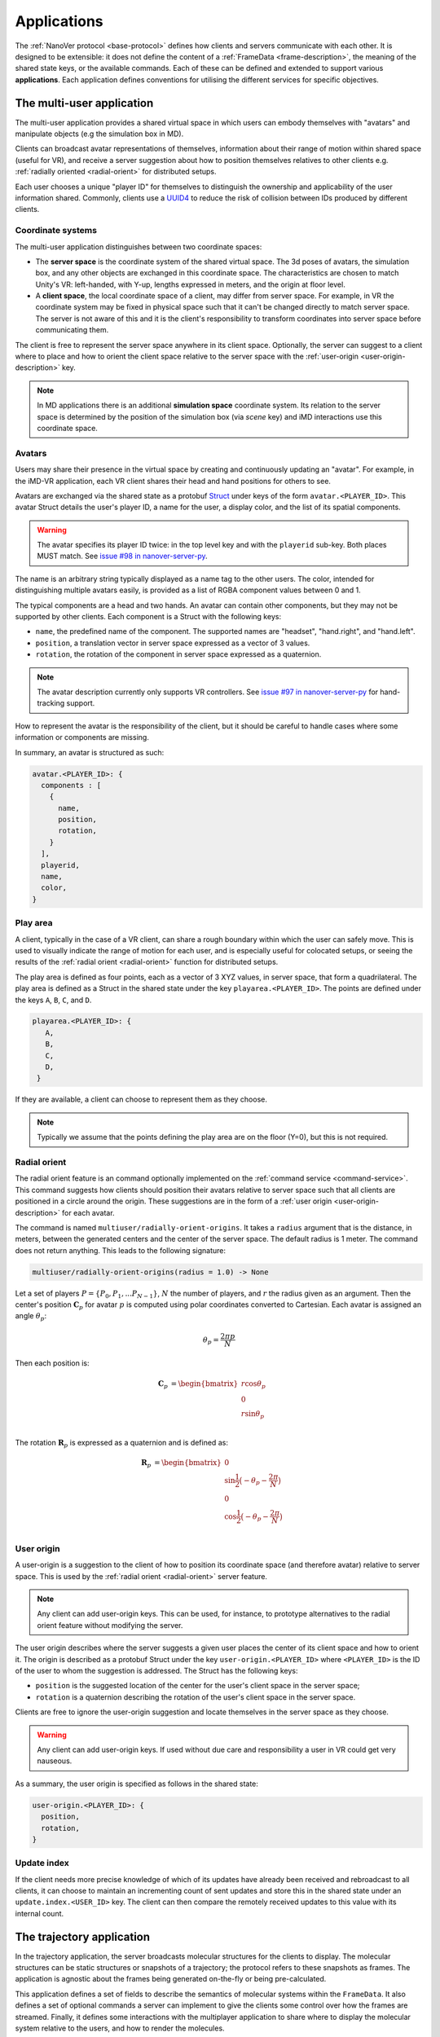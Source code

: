 .. _applications:

Applications
============

The :ref:`NanoVer protocol <base-protocol>` defines how clients and servers
communicate with each other. It is designed to be extensible: it does
not define the content of a :ref:`FrameData <frame-description>`, the
meaning of the shared state keys, or the available commands. Each of these
can be defined and extended to support various **applications**. Each application
defines conventions for utilising the different services for specific objectives.

.. _multiplayer-application:

The multi-user application
---------------------------

The multi-user application provides a shared virtual space in which users can
embody themselves with "avatars" and manipulate objects (e.g the simulation box
in MD).

Clients can broadcast avatar representations of themselves, information about
their range of motion within shared space (useful for VR), and receive a server
suggestion about how to position themselves relatives to other clients e.g.
:ref:`radially oriented <radial-orient>` for distributed setups.

Each user chooses a unique "player ID" for themselves to distinguish the
ownership and applicability of the user information shared. Commonly, clients
use a `UUID4
<https://en.wikipedia.org/wiki/Universally_unique_identifier#Version_4_(random)>`_
to reduce the risk of collision between IDs produced by different clients.

.. _multiplayer-coordinate-systems:

Coordinate systems
~~~~~~~~~~~~~~~~~~

The multi-user application distinguishes between two coordinate spaces:

* The **server space** is the coordinate system of the shared virtual space.
  The 3d poses of avatars, the simulation box, and any other objects are
  exchanged in this coordinate space. The characteristics are chosen to match
  Unity's VR: left-handed, with Y-up, lengths expressed in meters, and the origin
  at floor level.
* A **client space**, the local coordinate space of a client, may differ from
  server space. For example, in VR the coordinate system may be fixed in physical
  space such that it can't be changed directly to match server space. The server
  is not aware of this and it is the client's responsibility to transform
  coordinates into server space before communicating them.

The client is free to represent the server space anywhere in its client space.
Optionally, the server can suggest to a client where to place and how to orient
the client space relative to the server space with the :ref:`user-origin
<user-origin-description>` key.

.. note::

   In MD applications there is an additional **simulation space** coordinate
   system. Its relation to the server space is determined by the position
   of the simulation box (via `scene` key) and iMD interactions use this
   coordinate space.


.. _avatar-description:

Avatars
~~~~~~~

Users may share their presence in the virtual space by creating and continuously
updating an "avatar". For example, in the iMD-VR application, each VR client
shares their head and hand positions for others to see.

Avatars are exchanged via the shared state as a protobuf `Struct
<https://developers.google.com/protocol-buffers/docs/reference/google.protobuf#google.protobuf.Struct>`_
under keys of the form ``avatar.<PLAYER_ID>``. This avatar Struct details the
user's player ID, a name for the user, a display color, and the list of its
spatial components.

.. warning::

   The avatar specifies its player ID twice: in the top level key and with the
   ``playerid`` sub-key. Both places MUST match. See `issue #98 in nanover-server-py
   <https://github.com/IRL2/nanover-server-py/issues/98>`_.

The name is an arbitrary string typically displayed as a name tag to the other
users. The color, intended for distinguishing multiple avatars easily, is provided
as a list of RGBA component values between 0 and 1.

The typical components are a head and two hands. An avatar can contain other
components, but they may not be supported by other clients. Each component is
a Struct with the following keys:

* ``name``, the predefined name of the component. The supported names are
  "headset", "hand.right", and "hand.left".
* ``position``, a translation vector in server space expressed as a vector
  of 3 values.
* ``rotation``, the rotation of the component in server space expressed as
  a quaternion.

.. note::

   The avatar description currently only supports VR controllers. See `issue #97 in
   nanover-server-py <https://github.com/IRL2/nanover-server-py/issues/97>`_ for
   hand-tracking support.

How to represent the avatar is the responsibility of the client, but it should
be careful to handle cases where some information or components are missing.

In summary, an avatar is structured as such:

.. code::

   avatar.<PLAYER_ID>: {
     components : [
       {
         name,
         position,
         rotation,
       }
     ],
     playerid,
     name,
     color,
   }

.. _play-space-description:

Play area
~~~~~~~~~~

A client, typically in the case of a VR client, can share a rough
boundary within which the user can safely move. This is used to visually
indicate the range of motion for each user, and is especially useful for
colocated setups, or seeing the results of the :ref:`radial orient <radial-orient>`
function for distributed setups.

The play area is defined as four points, each as a vector of 3 XYZ values, in
server space, that form a quadrilateral. The play area is defined as a
Struct in the shared state under the key ``playarea.<PLAYER_ID>``. The points
are defined under the keys ``A``, ``B``, ``C``, and ``D``.

.. code::

   playarea.<PLAYER_ID>: {
      A,
      B,
      C,
      D,
    }

If they are available, a client can choose to represent them as they choose.

.. note::

   Typically we assume that the points defining the play area are on the floor
   (Y=0), but this is not required.

.. _radial-orient:

Radial orient
~~~~~~~~~~~~~

The radial orient feature is an command optionally implemented on the
:ref:`command service <command-service>`. This command suggests how clients
should position their avatars relative to server space such that all clients
are positioned in a circle around the origin. These suggestions are in
the form of a :ref:`user origin <user-origin-description>` for each avatar.

The command is named ``multiuser/radially-orient-origins``. It takes a
``radius`` argument that is the distance, in meters, between the generated
centers and the center of the server space. The default radius is 1 meter.
The command does not return anything. This leads to the following signature:

.. code::

   multiuser/radially-orient-origins(radius = 1.0) -> None

Let a set of players :math:`P = \{P_0, P_1, ... P_{N - 1}\}`, :math:`N` the number of
players, and :math:`r` the radius given as an argument. Then the center's position
:math:`\mathbf{C}_p` for avatar :math:`p` is computed using polar coordinates converted
to Cartesian. Each avatar is assigned an angle :math:`\theta_p`:

.. math::

  \theta_p = \frac{ 2 \pi p}{N}

Then each position is:

.. math::

  \begin{align}
  \mathbf{C}_p &= \begin{bmatrix}
    r\cos{\theta_p}\\
    0\\
    r\sin{\theta_p}\\
  \end{bmatrix}
  \end{align}

The rotation :math:`\mathbf{R}_p` is expressed as a quaternion and is defined as:

.. math::

   \begin{align}
   \mathbf{R}_p &= \begin{bmatrix}
     0\\
     \sin{\frac{1}{2} \big(-\theta_p - \frac{2\pi}{N}\big)}\\
     0\\
     \cos{\frac{1}{2} \big(-\theta_p - \frac{2\pi}{N}\big)}\\
    \end{bmatrix}
   \end{align}

.. _user-origin-description:

User origin
~~~~~~~~~~~

A user-origin is a suggestion to the client of how to position its coordinate
space (and therefore avatar) relative to server space. This is used by the
:ref:`radial orient <radial-orient>` server feature.

.. note::

   Any client can add user-origin keys. This can be used, for instance, to
   prototype alternatives to the radial orient feature without modifying the server.

The user origin describes where the server suggests a given user places the center
of its client space and how to orient it. The origin is described as a protobuf
Struct under the key ``user-origin.<PLAYER_ID>`` where ``<PLAYER_ID>`` is the ID
of the user to whom the suggestion is addressed. The Struct has the following keys:

* ``position`` is the suggested location of the center for the user's client
  space in the server space;
* ``rotation`` is a quaternion describing the rotation of the user's client
  space in the server space.

Clients are free to ignore the user-origin suggestion and locate themselves in
the server space as they choose.

.. warning::

   Any client can add user-origin keys. If used without due care and
   responsibility a user in VR could get very nauseous.

As a summary, the user origin is specified as follows in the shared state:

.. code::

   user-origin.<PLAYER_ID>: {
     position,
     rotation,
   }


.. _multiplayer-update-index:

Update index
~~~~~~~~~~~~

If the client needs more precise knowledge of which of its updates have already
been received and rebroadcast to all clients, it can choose to maintain an
incrementing count of sent updates and store this in the shared state under
an ``update.index.<USER_ID>`` key. The client can then compare the remotely
received updates to this value with its internal count.


.. _trajectory-application:

The trajectory application
--------------------------

In the trajectory application, the server broadcasts molecular structures for
the clients to display. The molecular structures can be static structures or
snapshots of a trajectory; the protocol refers to these snapshots as frames. The
application is agnostic about the frames being generated on-the-fly or being
pre-calculated.

This application defines a set of fields to describe the semantics of molecular
systems within the ``FrameData``. It also defines a set of optional commands a
server can implement to give the clients some control over how the frames are
streamed. Finally, it defines some interactions with the multiplayer
application to share where to display the molecular system relative to the
users, and how to render the molecules.

Frames
~~~~~~

The trajectory application uses the :ref:`trajectory service <trajectory-service>`,
which allows a server to stream snapshots of arbitrary data to clients. Each snapshot is
described in a :ref:`FrameData <frame-description>` object, which contains:

* a key-value map of protobuf `Values <https://protobuf.dev/reference/protobuf/google.protobuf/#value>`_
* a key-value map of homogeneous arrays

Here, we define a set of keys and data formats to describe the semantics of
molecular systems.

.. note::

   A server using this set of keys can implement keys from another application
   as well. For instance, a server implementing the :ref:`iMD application
   <imd-application>` can implement both this set of keys and :ref:`iMD-specific
   keys <imd-framedata-keys>`.

All FrameData values used by the trajectory application use the following set
of units:

.. grid:: 3
   :gutter: 3

   .. grid-item::

   .. grid-item::
      .. list-table:: Units in NanoVer
         :widths: auto
         :header-rows: 1

         * - Quantity
           - Unit
         * - length
           - :math:`\text{nm}`
         * - time
           - :math:`\text{ps}`
         * - mass
           - atomic mass unit (AMU)
         * - charge
           - proton charge
         * - energy
           - :math:`\text{kJ}\cdot\text{mol}^{-1}`
         * - velocity
           - :math:`\text{nm}\cdot\text{ps}^{-1}`
         * - force
           - :math:`\text{kJ}\cdot\text{mol}^{-1}\cdot\text{nm}^{-1}`


   .. grid-item::


The coordinate system is the right-handed, Z-up, system used in most software
working with molecular systems.

.. important::

   The units used in NanoVer may differ from those used in the physics engine
   simulating the molecular system. This means that accessing a data field directly
   from the simulation itself may yield a different value to that delivered in the
   FrameData object generated for the same time step/configuration of the molecular
   system. **This is expected behaviour**.

   For example, for an :class:`ASESimulation` called :code:`ase_sim` and a
   NanoVer python client called :code:`client`:

   .. code-block:: python

      # Retrieve potential energy via ASE dynamics object directly (in ASE native units)
      ase_PE = ase_sim.dynamics.atoms.get_potential_energy()

      # Retrieve potential energy from the current frame (in NanoVer units)
      nanover_PE = client.current_frame.potential_energy


Particles
^^^^^^^^^

A molecular system is composed of atoms. The application refers to them as
"particles" to account for representations that do not deal with individual
atoms, such as coarse-grained models (`e.g.` `Martini <http://cgmartini.nl/>`_
or `SIRAH <http://www.sirahff.com/>`_). Particles are described by the following
keys in the array map:

* ``particle.positions``: the Cartesian coordinates of each particle. The
  coordinates are stored as a flat array of coordinates where each triplet
  corresponds to the XYZ coordinates of a particle.
* ``particle.velocities``: the velocity of each particle. Like the positions,
  they are expressed as a flattened array of triplets.
* ``particle.forces``: the force array applied to each particle, as a flattened
  array of triplets.
* ``particle.elements``: the chemical element for each particle expressed as
  atomic numbers. If a particle is not an atom, or if a chemical element is not
  relevant for any reason, the atomic number can be set to 0.
* ``particle.names``: a name for each particle. Each name is an arbitrary string
  to identify the particle, usually within a residue. If an atom does not have
  a name, set it to an empty string. When applicable, it is recommended to use
  the names used in the Protein Data Bank.

.. important::

   As the iMD application delivers system quantities separately from the interaction
   quantities, the key ``particle.forces.system`` is now used in place of
   ``particle.forces`` in iMD. The former contains the force array
   applied to each particle due to interactions from *within the molecular system*
   (i.e. excluding forces arising from iMD interactions).

.. _leap-frog-warning:

.. warning::

   Many molecular dynamics integrators are based on the leap frog integration
   method that calculates the velocities at the half time step. Simulation engines
   will typically report these half step velocities with the forces and the
   positions for the time step. Except in specific implementations, the
   FrameData will report the velocities in the same way as the simulation
   engine.

.. note::

   The application used to define a ``particle.types`` key for non-atomic
   systems where ``particle.elements`` was not appropriate. However, the key
   not being used lead to a lack of support. The key not having a clear meaning
   defined, has been removed from the application. However, the protocol allows
   the use of arbitrary keys so users of the application can reintroduce this
   key, or any more appropriate ones, for their own use cases.

If the FrameData uses any key starting with ``particle.``, it must set the key
``particle.count`` in the value map. The value of ``particle.count`` is the
number of particles in the frame, it must match the length of the arrays.

Residues
^^^^^^^^

Particles can be grouped in residues when the molecule is a polymer. A residue
is usually a monomer within the polymer sequence. Particles are assigned to
residues using the ``particle.residues`` key in the array map. Each value in
the array is the index of the residue of which the corresponding particle is a
part. The indices are indices in the following arrays:

* ``residue.names``: the name of each residue as arbitrary strings. The names
  are commonly the name of the monomer templates.
* ``residue.ids``: an identifier for the residue in the sequence. This ID is an
  arbitrary string. It is used to relate the residue with other data sources,
  such as the literature, the Protein Data Bank, or other data bases. This ID
  is often a numeric index starting at one and increasing monotonically. However,
  none of these properties should be relied upon. IDs can be strings
  representing negative numbers, for instance to convey that the residues have
  been alchemically added before the natural sequence of the polymer. There may
  be gap in the numerical sequence, for instance to convey that some residues
  are missing or if the IDs are shared with another sequence. The IDs may not
  represent numerical values whatsoever. Residue IDs should not be mistaken
  with the indices used in ``particle.residues``.

If the FrameData contains any array with a key staring with ``residue.``, it
must set a key ``residue.count`` in the value map. The value is the number of
residues and must match the length of the residue-related arrays. Indices in
the ``particle.residues`` array must be strictly less than the number of
residues. However, these indices may not refer to all of the residues. This
means it is possible to have residues with no particle attached to them. This
allows to filter particles out without having to modify the list of residues.

Chains
^^^^^^

Residues can be grouped by chains. There is no format semantic for chains
except that they are groups of residues. However, a chain is commonly either

(i) a complete set of residues connected by bonds, or
(ii) a complete set of connected residues and residues not connected by bonds but
     related to the main set.

In both cases, missing residues count in the connectedness of the set. The
latter case matches the meaning of a chain in the PDB format. To group residues
by chains, the FrameData must include the ``residue.chains`` key in the array
map with each value of the array being the index of the chain of which the
residue is a part. The FrameData also must set ``chain.count`` in the value map
with the number of chains that must match the number of element in the
``chain.name`` array. Chains may not have residues assigned to them. The
``chain.name`` array describes the name of each chain as arbitrary strings.

Bonds
^^^^^

Particles can be connected by covalent bonds. These bonds are described by two
keys in the array map of the FrameData:

* ``bond.pairs``: a flattened array of indices pairs. The indices reference the
  particles forming the pair in the arrays describing the particles.
* ``bond.orders``: an array of floating point numbers describing the bond order
  for each bond. A single bond is represented by a value of 1.0, a double bond
  a value of 2.0. Delocalised orbitals can be represented by non-integer
  values. This array must have half the size of the ``bond.pairs`` array with
  each value of bond order corresponding to a successive pair in the
  ``bond.pairs`` array. If this array is not present, the default bond order is
  1.0.

Simulation box
^^^^^^^^^^^^^^

Most molecular dynamics simulations are run in a sized box. The FrameData can
describe a triclinic box with its three box vectors. They are stored in the
array map under the ``system.box.vectors`` key as a flattened 3x3 matrix where
each row is a vector and each column is a dimension of the coordinate system.
The box is optional and should not be displayed if not provided.

Simulation time
^^^^^^^^^^^^^^^

If the frame corresponds to a given time in a simulation, this time can be
specified (in picoseconds) in the value map under the ``system.simulation.time``
key.

Energies
^^^^^^^^

The kinetic and potential energies of the system for the frame can be stored (in
:math:`\text{kJ}\cdot\text{mol}^{-1}`) under the ``energy.kinetic`` and
``energy.potential`` keys of the value map, respectively.

.. important::

   In the iMD application, the potential energy delivered under ``energy.potential``
   is the potential energy of the system *excluding* the potential energy associated
   with iMD interactions.

.. note::

   As :ref:`mentioned for particle velocities <leap-frog-warning>`, some
   molecular dynamics integrators compute velocities that are out of sync with the
   positions. This may cause the kinetic and the potential energies to be out of
   sync as well, depending on whether the velocities of the system are corrected
   for by the physics engine before the kinetic energy is calculated. It is up to
   the user to determine whether this is an issue for the integrator they employ
   in their chosen physics engine, and whether it is corrected for in any way.

.. warning::

   In the current implementation of iMD in NanoVer, when using OpenMM as a physics
   engine for molecular simulation *with* a
   :ref:`leapfrog algorithm <leap-frog-warning>`, the kinetic energy delivered
   *during an iMD interaction* differs marginally from the true kinetic energy of the
   system (see `Issue #324 <https://github.com/IRL2/nanover-server-py/issues/324>`_).
   This is not an issue when using the ASE as the physics engine with an
   :class:`OpenMMCalculator`.


Playback indicators
^^^^^^^^^^^^^^^^^^^

The trajectory application defines commands that allow resetting or loading a
simulation. These keys in the value map allow to keep track of these reset and
load events:

* ``system.reset.counter`` is a counter of how many reset events occurred so far. It
  starts at 0 and is incremented whenever the simulation is reset, either from the
  reset command described below or from any other event.
* ``system.simulation.counter`` counts how many loading events occurred after the
  initial one. The counter starts at 0 and is incremented when a simulation is loaded
  after the initial one.

Playback commands
~~~~~~~~~~~~~~~~~

A trajectory application can define the following commands in the :ref:`command
service <command-service>` to control the stream of frames:

* ``playback/play() -> None``: in combination with ``playback/pause``, this
  command controls whether the simulation or playback is advancing
  or not. The command does not take any argument and does not return anything.
* ``playback/pause() -> None``: pauses the simulation or playback. This command
  does not take any argument and returns nothing.
* ``playback/step() -> None``: advances simulation or playback until the next frame
  and then pause. No arguments, no return.
* ``playback/reset() -> None``: resets the simulation or playback to its initial
  state. If the frames are read from a pre-generated trajectory, it will start over
  from the first frame. If the trajectory is being generated on-the-fly, it
  will restart from the initial conditions. No arguments, no return.
* ``playback/list() -> {simulations: list of strings}``: returns the list of
  loadable simulations or recordings. Their names are arbitrary, user-facing
  strings for the sole purpose of identification. The list is returned
  under the ``simulations`` name. The command does not take any arguments.
* ``playback/load(index: int) -> None``: switches from the current system to the
  system corresponding to the index argument with respect to the available systems
  , as listed by the ``playback/list`` command. Indexing starts from 0. The command
  takes an integer as the ``index`` argument and returns nothing.
* ``playback/next() -> None``: switches from the current system to the next
  system in the list of available systems, as listed by the ``playback/list`` command.
  When called from the final system, cycles back to the first system.
  Note that the Rust server does not cycle back after the final system.
  This command does not take any arguments and does not return anything.

.. warning::

   At this time, the playback commands do not provide any error handling visible
   to the client. If a system fails to load, there is no client-side way to
   detect this.

Simulation box for multi user use cases
~~~~~~~~~~~~~~~~~~~~~~~~~~~~~~~~~~~~~~~

If the trajectory application is used in combination with the :ref:`multiplayer
application <multiplayer-application>`, the position and orientation of the
simulation box can be defined in the shared virtual space by means of the ``scene``
key in the :ref:`shared state <state-service>`. The clients and the server can
freely modify the ``scene`` key to reposition, reorient and resize the simulation box.

The value under that key is a list of numbers that merges
position of the box's origin, its rotation as a quaternion, and the scaling
compared to the default box size. These are expressed in the
:ref:`server coordinate system <multiplayer-coordinate-systems>`.

By default:

* the origin of the simulation space is set at the origin of the server space
  (`i.e.` the position is ``[0, 0, 0]``);
* the Y and Z axes of the simulation space match the Y and Z axis of the server
  space, respectively; the X axis of the simulation space is reversed compared
  to the one of the server space, so positive X values in simulation space
  correspond to negative X values in the server space. This corresponds to a
  ``[0, 0, 0, 1]`` quaternion.
* 1 nanometer in simulation space corresponds to 1 meter in server space
  (`i.e.` the scale is ``[1, 1, 1]``). Negative scale values are not permitted.

The default ``scene`` value is therefore ``[0, 0, 0, 0, 0, 0, 1, 1, 1, 1]``.

Client should ignore invalid values and fallback to the default value when they
are encountered. Invalid values can be of the wrong type, be a list of the
wrong length, or include negative scale values.

.. note::

   The server space is Y-up while the simulation space is Z-up. However, the
   default orientation of the box matches the XY axes of both space so clients
   are expected to represent the simulation Y-up. In cases where the up
   orientation of the simulation space is meaningful, the simulation space must
   be rotated by setting the ``scene`` key rather than by altering the default
   orientation.

.. warning::

   The scaling format technically supports non-uniform scales, however this is
   likely to cause rendering issues.

The ``scene`` key is likely to be modified often and by multiple users. To
avoid conflict, users should :ref:`lock <state-locks-description>` the key
before updating it.


.. _imd-application:

The iMD application
-------------------

For now, the main application of NanoVer is interactive molecular dynamics
(iMD) simulations, in  which a simulation runs on the server and users can
apply forces to particles on-the-fly. The iMD application builds on the capacity of the
:ref:`trajectory application <trajectory-application>` to provide live molecular
dynamics by defining the means to perform real-time interactions with the
simulation.

The application defines how to send user interactions to the server, the
expected behaviour of the server regarding these interactions, and how the
server can communicate the result of these interactions on the simulation to
the clients.

A user sends an interaction as a point of origin (in simulation space),
the particles to which it applies and any additional parameters (e.g force strength). The server, then
collects all the user interactions, computes the corresponding forces and
propagates them with the other forces in the simulation.

Blueprint for quantitative iMD
~~~~~~~~~~~~~~~~~~~~~~~~~~~~~~

The :ref:`trajectory service <trajectory-service>` used by the
:ref:`trajectory application <trajectory-application>` (and thus by the iMD
application) allows users to choose a frame interval, an integer that specifies
the number of simulation steps to be performed by the physics engine between each
published frame. This can take an integer value :math:`n_{\text{f}} \geq 1`, and
by default is set to 5 in the iMD application. The frame interval offers an alternative
to longer (and hence less accurate) simulation time steps by allowing several shorter
simulation steps to run between each frame published to clients, for cases where you
want to tune the relationship between simulation time and real-time during
visualisation and interaction.

In the iMD application, clients can apply forces to the molecular simulation in
real-time. In order for any client connecting to a server to gain all of the
information relevant for quantitative analysis of the effect of iMD interactions
on the dynamics of the system on-the-fly, all implementations of the iMD application
in NanoVer are modelled on the following blueprint that describes how to progress
from one frame to the next:

1. Perform :math:`n_{\text{f}}` simulation steps
2. Use the final particle positions to calculate the iMD forces (and potential energies)
   to be applied to the molecular system during the next :math:`n_{\text{f}}` simulation
   steps
3. Publish a frame containing all of the information about the current state of
   the system (including any iMD forces calculated in step 2)

Steps 1--3 are iterated to perform an interactive iMD simulation in which all
quantitative information regarding the instantaneous state of the system and
all information about the iMD interactions applied to the system are delivered
to the clients connecting to the server. The iMD forces and energies calculated in step
2 remain constant throughout the following :math:`n_{\text{f}}` simulation steps,
so all clients know what iMD forces act on the simulation between consecutive frames.

Interactive forces
~~~~~~~~~~~~~~~~~~

The interactions can use different :ref:`equations <force-equations>` to
compute :math:`\mathbf{F}_{\text{COM}}`, the force at the center of mass of the group of
target particles. The force is then distributed among the particles; 
the method of force distribution depends on whether 
the interaction is mass weighted of not. If if it mass weighted, then the
force :math:`\mathbf{F}_i` applied to the particle :math:`i` is :math:`\mathbf{F}_i = s \cdot m_i
\frac{\mathbf{F}_{\text{COM}}}{N}` with :math:`s` a scaling factor set by the user,
:math:`m_i` the mass of particle :math:`i`, and :math:`N` the number of target
particles for the interaction. If the interaction is not mass weighted, then
:math:`\mathbf{F}_i = s \cdot \frac{\mathbf{F}_{\text{COM}}}{N}`. Finally, :math:`|\mathbf{F}_i|` can be
capped to a maximum value specified by the user to avoid applying too large
forces.

Each interaction type also defines the equation for the potential energy associated
with the user interaction :math:`E_{\text{COM}}`. For mass weighted interaction, the
energy for the interaction is :math:`E = \frac{E_{\text{COM}}}{N}\sum_{i=0}^{N}m_i`.
For non mass weighted :math:`E = E_{\text{COM}}`.

.. _force-equations:

Force equations
~~~~~~~~~~~~~~~

Each server is free to implement the interaction equation they choose. However,
there are some that are commonly implemented: the Gaussian force, the harmonic
(spring) force, and the constant force. They all depend on the vector :math:`\mathbf{d}` between
the origin of the interaction, :math:`\mathbf{r}_{\text{user}}`, and the center of mass
of the set of target particles :math:`\mathbf{r}_{\text{COM}}`. So, :math:`\mathbf{d} =
\mathbf{r}_{\text{user}} - \mathbf{r}_{\text{COM}}`.

The Gaussian force is defined by:

.. math::

   \begin{align}
      \mathbf{F}_{\text{COM}}^{\text{Gaussian}} &= -\frac{\mathbf{d}}{\sigma^2}\exp{-\frac{| \mathbf{d} | ^2}{2\sigma^2}} \\
      E_{\text{COM}}^{\text{Gaussian}} &= - \exp{-\frac{| \mathbf{d} |^2}{2\sigma^2}}
   \end{align}

with :math:`\sigma = 1`. With this force, the user interaction is stronger when
applied close to the particles.

The harmonic force is defined by:

.. math::

   \begin{align}
   \mathbf{F}_{\text{COM}}^{\text{Harmonic}} &= -k \mathbf{d} \\
   E_{\text{COM}}^{\text{Harmonic}} &=  \frac{1}{2}k| \mathbf{d} |^2
   \end{align}

with :math:`k = 2`.

The constant force is defined by:

.. math::

   \begin{align}
    \mathbf{F}_{\text{COM}}^{\text{Constant}} &=
    \begin{cases}
      (0, 0, 0),& \text{if } | \mathbf{d} | = 0 \\
      \frac{ \mathbf{d} }{| \mathbf{d} |},& \text{otherwise}
    \end{cases} \\
    E_{\text{COM}}^{\text{Constant}} &= 
    \begin{cases}
      0,& \text{if } | \mathbf{d} | = 0 \\
      1,& \text{otherwise}
    \end{cases}
   \end{align}

The direction of the constant force is undefined when the origin of the
interaction and the center of mass of the selection overlap, so the force is
not applied.

Sending user interactions
~~~~~~~~~~~~~~~~~~~~~~~~~

Users send, on the :ref:`shared state <state-service>`, the description of the
interactions they want to apply. There is no limit to the number of interaction
a user can send. Each interaction is described under the key
``interaction.<INTERACTION_ID>`` where ``<INTERACTION_ID>`` is an arbitrary
string, unique to the interaction, used to identify it. It is commonly a UUID4.
Under that key, the value is a Struct with the following keys:

* ``positions``: the coordinates of the interaction's origin in simulation
  space. This is typically a position attached to the controller of the user in
  VR, but it does not have to be. By default, this is `[0, 0, 0]`.
* ``particles``: the indices of the affected particles in the array of
  particles used by the :ref:`trajectory application <trajectory-application>`.
  If the order in this array does not match the order used by the simulation
  engine, it is the server's responsibility to map them. The default value is
  an empty list.
* ``type``: the type of interaction to apply, this is what defines which
  :ref:`force equation <force-equations>` will be used. It should be set to
  `gaussian` for the Gaussian force, `spring` for the harmonic force, and
  `constant` for the constant force. Interactions with an type unknown to the
  server will be ignored silently. By default, the Gaussian force is assumed.
* ``scale``: the scaling factor :math:`s` to apply to the force. The default
  scale is 1.
* ``mass_weighted``: a boolean, true if the interaction is mass weighted, false
  otherwise. The default is true.
* ``max_force``: the maximum force magnitude that can be applied to a particle
  by this interaction. The default is 20,000
  :math:`\text{kJ}\cdot\text{mol}^{-1}\cdot\text{nm}^{-1}`.
* ``reset_velocities``: a boolean, true if :ref:`velocity reset
  <velocity-reset>` should be applied, false otherwise. This is false by
  default and will be ignored silently if the server does not have the feature.

.. warning::

   The Rust server does not currently support non-mass-weighted interactions.

.. note::

   The pure OpenMM server implementation does not support velocity reset at this
   time.

If the iMD application is used in conjunction with the :ref:`multiplayer
application <multiplayer-application>`, then the interaction can also use the
following fields:

* ``owner.id``: if the interaction originates from a client that defines an
  avatar, it can set this field to the player id attached to its avatar. This
  allows one to match interactions with avatars when analysing session recordings.
* ``label``: used with ``owner.id``, this is the name of the avatar component
  from which the interaction originates (`e.g.` ``hand.right`` or
  ``hand.left``).

.. _imd-framedata-keys:

FrameData keys
~~~~~~~~~~~~~~

Details about the user interactions applied are added to the
:ref:`FrameData <frame-description>`.

Each of the interactions applied to the molecular system by a user in the iMD
application has an associated potential energy. As multiple users can interact
simultaneously with the same atom(s), the resultant iMD force applied to the each
atom is a sum of the individual forces applied by the users. Similarly, the iMD
potential energy associated with the resultant forces is a sum of all of the iMD
potentials applied to the system by the users. Both the potential energy and the
resultant forces associated with iMD interactions are delivered to the user in
the FrameData. These quantities are only non-zero during user interactions.

To distinguish the contributions to the overall potential energy of the
simulation, the iMD application delivers the potential energy associated with
interactions within the molecular system itself *separately* from the iMD potential
energy, under the following keys:

* ``energy.potential``: the potential energy of the molecular system
  (i.e. without iMD interactions)
* ``energy.user.total``: the total iMD potential energy (i.e. the sum of the
  potential energies of all current user interactions)

Both of these energies are delivered in units of :math:`\text{kJ}\cdot\text{mol}^{-1}`.

Similarly, to distinguish the contributions to the total forces acting on the atoms
in the simulation, the iMD application delivers the forces associated with interactions
within the molecular system *separately* from the resultant forces from iMD interactions,
under the following keys:

* ``particle.forces.system``: the force array applied to each particle resulting from
  interactions within the molecular system (i.e. without iMD forces), as a flattened
  array of triplets.
* ``forces.user.index``: a 1-D array of indices (with :math:`n` elements) of the particles
  to which iMD forces are being applied.
* ``forces.user.sparse``: the force array applied to each particle for a subset of
  particles, resulting from iMD interactions (i.e. the total iMD forces applied to
  specific atoms in the molecular system), as a flattened array of triplets (with
  :math:`3n` elements). The particles to which the forces are applied are specified by
  the indices in ``forces.user.index`` (more on this below).

Both force arrays are delivered in units of :math:`\text{kJ}\cdot\text{mol}^{-1}\text{nm}^{-1}`.

As the user interactions usually apply only to a small subset
of the particles, it would be wasteful to provide the forces for all the particles
in the FrameData, as most would be null. Instead, the user forces are transmitted in
a sparse way by indicating which particles are affected with ``forces.user.index``,
whose entries are the indices of the particles affected by the iMD force,
corresponding to the indexing in the particle arrays (`e.g.` ``particle.positions``).
The ``forces.user.sparse`` key contains the corresponding forces applied to these particles
as a flattened array of triplets. The order of the elements of ``forces.user.index`` correspond to the
order of the triplets stored in ``forces.user.sparse``.

In addition to delivering information about the forces and potential energies associated
with the iMD interactions applied to the molecular simulation, the iMD application also
calculates the cumulative work done on the molecular system by the iMD interactions,
delivered under the following key:

* ``forces.user.work_done``: the cumulative work done on the molecular system by all iMD
  forces applied to the system.

The user work done is delivered in the same units as the potential energies, i.e.
:math:`\text{kJ}\cdot\text{mol}^{-1}`.

.. _velocity-reset:

Velocity reset
~~~~~~~~~~~~~~

Some server implementations can kill any residual momentum in the system due to the user-applied forces after the user interaction has ended
by setting the velocities of the affected particles to 0. This is called velocity
reset and can be requested by the user as part of the interaction description.

Servers that have the ability to do velocity reset should advertise the feature
by setting the ``imd.velocity_reset_available`` key to true in the :ref:`shared
state <state-service>`.

Miscellaneous applications
--------------------------

For diagnostics purpose, the time at which a frame has been generated, or
sent to the trajectory service, can be stored under the ``server.timestamp``
key in the value map. It is expressed as a fractional number of seconds. This
timestamp should only be used to compare with other timestamp in the same
stream as there is no requirement about the clock used to generate it.
